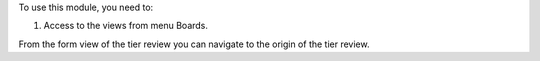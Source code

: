 To use this module, you need to:

#. Access to the views from menu Boards.

From the form view of the tier review you can navigate to the origin of the tier review.
